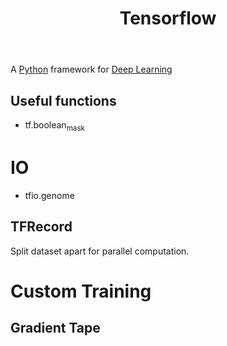 :PROPERTIES:
:ID:       2c58b931-09a3-49e8-aba7-cf856cc075e8
:END:
#+title: Tensorflow

A [[id:7a1dd5ac-1ee4-4484-84fd-0a3336e779c1][Python]] framework for [[id:40c5bd98-eb7a-4ceb-97f1-19964c3e48b9][Deep Learning]]

** Useful functions
+ tf.boolean_mask
* IO
+ tfio.genome

** TFRecord
Split dataset apart for parallel computation.
* Custom Training
** Gradient Tape
